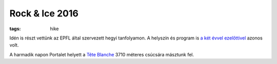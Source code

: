 Rock & Ice 2016
===============
:tags: hike

Idén is részt vettünk az EPFL által szervezett hegyi tanfolyamon.  A helyszín és program is `a két évvel ezelőttivel <|filename|/2014-07-20-Rock-and-Ice.rst>`_ azonos volt.

A harmadik napon Portalet helyett a `Tête Blanche <https://en.wikipedia.org/wiki/T%C3%AAte_Blanche>`_ 3710 méteres csúcsára másztunk fel.
